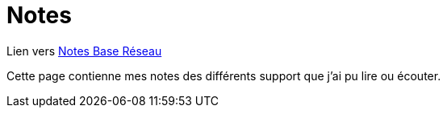 = Notes

Lien vers link:notes/base-reseau[Notes Base Réseau]

Cette page contienne mes notes des différents support que j'ai pu lire ou écouter.

